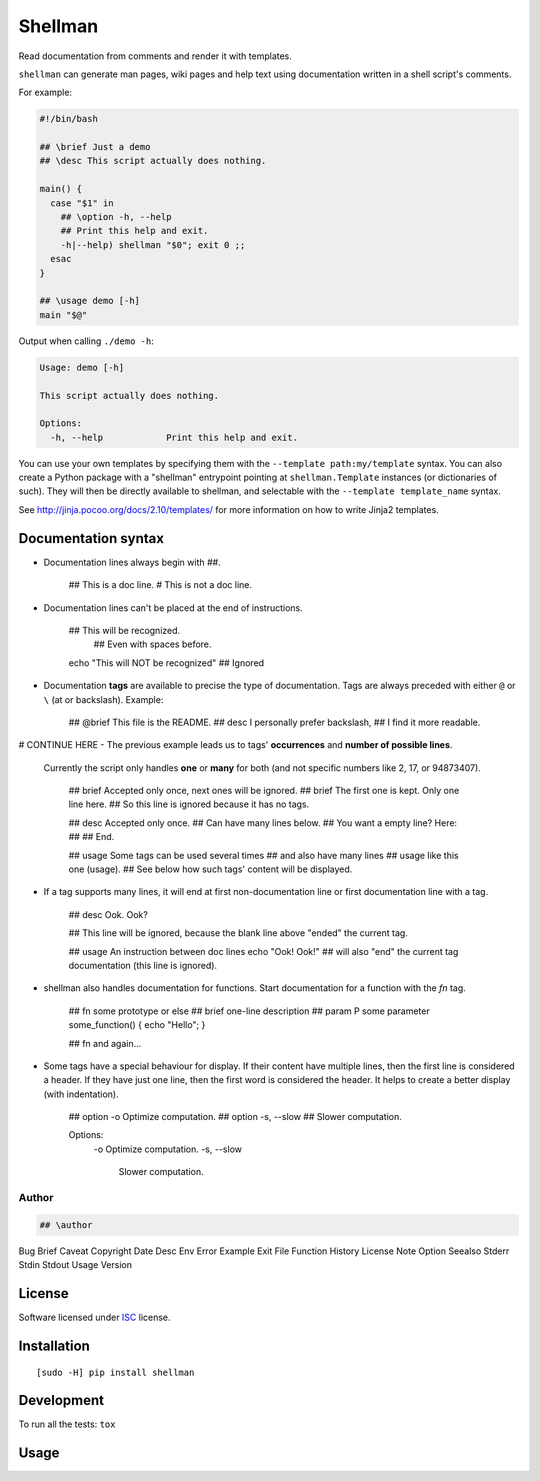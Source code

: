 ========
Shellman
========

.. start-badges


|travis|
|codacygrade|
|codacycoverage|
|version|
|wheel|
|pyup|
|gitter|


.. |travis| image:: https://travis-ci.org/Pawamoy/shellman.svg?branch=master
    :target: https://travis-ci.org/Pawamoy/shellman/
    :alt: Travis-CI Build Status

.. |codacygrade| image:: https://api.codacy.com/project/badge/Grade/85e410da099c46d0bcf3700c563bbc2a
    :target: https://www.codacy.com/app/Pawamoy/shellman/dashboard
    :alt: Codacy Code Quality Status

.. |codacycoverage| image:: https://api.codacy.com/project/badge/Coverage/85e410da099c46d0bcf3700c563bbc2a
    :target: https://www.codacy.com/app/Pawamoy/shellman/dashboard
    :alt: Codacy Code Coverage

.. |pyup| image:: https://pyup.io/repos/github/Pawamoy/shellman/shield.svg
    :target: https://pyup.io/repos/github/Pawamoy/shellman/
    :alt: Updates

.. |version| image:: https://img.shields.io/pypi/v/shellman.svg?style=flat
    :target: https://pypi.python.org/pypi/shellman/
    :alt: PyPI Package latest release

.. |wheel| image:: https://img.shields.io/pypi/wheel/shellman.svg?style=flat
    :target: https://pypi.python.org/pypi/shellman/
    :alt: PyPI Wheel

.. |gitter| image:: https://badges.gitter.im/Pawamoy/shellman.svg
    :target: https://gitter.im/Pawamoy/shellman
    :alt: Join the chat at https://gitter.im/Pawamoy/shellman



.. end-badges

Read documentation from comments and render it with templates.

``shellman`` can generate man pages, wiki pages and help text using documentation written
in a shell script's comments.

For example:

.. code:: bash

    #!/bin/bash

    ## \brief Just a demo
    ## \desc This script actually does nothing.

    main() {
      case "$1" in
        ## \option -h, --help
        ## Print this help and exit.
        -h|--help) shellman "$0"; exit 0 ;;
      esac
    }

    ## \usage demo [-h]
    main "$@"


Output when calling ``./demo -h``:

.. code::

    Usage: demo [-h]

    This script actually does nothing.

    Options:
      -h, --help            Print this help and exit.


.. image:: demo.svg
    :alt: Demo

You can use your own templates
by specifying them with the ``--template path:my/template`` syntax.
You can also create a Python package with a "shellman" entrypoint
pointing at ``shellman.Template`` instances (or dictionaries of such).
They will then be directly available to shellman, and selectable
with the ``--template template_name`` syntax.

See http://jinja.pocoo.org/docs/2.10/templates/ for more information
on how to write Jinja2 templates.

Documentation syntax
====================

- Documentation lines always begin with `##`.

    ## This is a doc line.
    # This is not a doc line.

- Documentation lines can't be placed at the end of instructions.

    ## This will be recognized.
        ## Even with spaces before.
    echo "This will NOT be recognized" ## Ignored

- Documentation **tags** are available to precise the type of documentation.
  Tags are always preceded with either ``@`` or ``\`` (at or backslash).
  Example:

    ## @brief This file is the README.
    ## \desc I personally prefer backslash,
    ## I find it more readable.

# CONTINUE HERE
- The previous example leads us to tags' **occurrences** and **number of possible lines**.
  Currently the script only handles **one** or **many** for both (and not
  specific numbers like 2, 17, or 94873407).

    ## \brief Accepted only once, next ones will be ignored.
    ## \brief The first one is kept. Only one line here.
    ## So this line is ignored because it has no tags.

    ## \desc Accepted only once.
    ## Can have many lines below.
    ## You want a empty line? Here:
    ##
    ## End.

    ## \usage Some tags can be used several times
    ## and also have many lines
    ## \usage like this one (usage).
    ## See below how such tags' content will be displayed.

- If a tag supports many lines, it will end at first non-documentation line or
  first documentation line with a tag.

    ## \desc Ook. Ook?

    ## This line will be ignored, because the blank line above "ended" the current tag.

    ## \usage An instruction between doc lines
    echo "Ook! Ook!"
    ## will also "end" the current tag documentation (this line is ignored).

- shellman also handles documentation for functions. Start documentation for
  a function with the `fn` tag.

    ## \fn some prototype or else
    ## \brief one-line description
    ## \param P some parameter
    some_function() { echo "Hello"; }

    ## \fn and again...

- Some tags have a special behaviour for display. If their content have multiple
  lines, then the first line is considered a header. If they have just one line,
  then the first word is considered the header. It helps to create a better
  display (with indentation).

    ## \option -o Optimize computation.
    ## \option -s, --slow
    ## Slower computation.

    Options:
      -o Optimize computation.
      -s, --slow
        Slower computation.




Author
------

.. code::

    ## \author
Bug
Brief
Caveat
Copyright
Date
Desc
Env
Error
Example
Exit
File
Function
History
License
Note
Option
Seealso
Stderr
Stdin
Stdout
Usage
Version


License
=======

Software licensed under `ISC`_ license.

.. _ISC: https://www.isc.org/downloads/software-support-policy/isc-license/

Installation
============

::

    [sudo -H] pip install shellman

Development
===========

To run all the tests: ``tox``

Usage
=====

